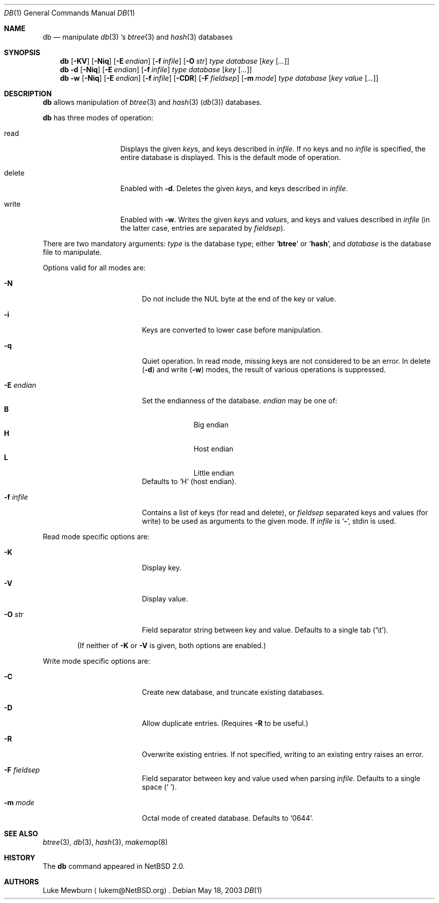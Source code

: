 .\" 	$NetBSD: db.1,v 1.10 2003/05/18 12:26:18 lukem Exp $
.\"
.\" Copyright (c) 2002 The NetBSD Foundation, Inc.
.\" All rights reserved.
.\"
.\" This code is derived from software contributed to The NetBSD Foundation
.\" by Luke Mewburn of Wasabi Systems.
.\"
.\" Redistribution and use in source and binary forms, with or without
.\" modification, are permitted provided that the following conditions
.\" are met:
.\" 1. Redistributions of source code must retain the above copyright
.\"    notice, this list of conditions and the following disclaimer.
.\" 2. Redistributions in binary form must reproduce the above copyright
.\"    notice, this list of conditions and the following disclaimer in the
.\"    documentation and/or other materials provided with the distribution.
.\" 3. All advertising materials mentioning features or use of this software
.\"    must display the following acknowledgement:
.\"	This product includes software developed by the NetBSD
.\"	Foundation, Inc. and its contributors.
.\" 4. Neither the name of The NetBSD Foundation nor the names of its
.\"    contributors may be used to endorse or promote products derived
.\"    from this software without specific prior written permission.
.\"
.\" THIS SOFTWARE IS PROVIDED BY THE NETBSD FOUNDATION, INC. AND CONTRIBUTORS
.\" ``AS IS'' AND ANY EXPRESS OR IMPLIED WARRANTIES, INCLUDING, BUT NOT LIMITED
.\" TO, THE IMPLIED WARRANTIES OF MERCHANTABILITY AND FITNESS FOR A PARTICULAR
.\" PURPOSE ARE DISCLAIMED.  IN NO EVENT SHALL THE FOUNDATION OR CONTRIBUTORS
.\" BE LIABLE FOR ANY DIRECT, INDIRECT, INCIDENTAL, SPECIAL, EXEMPLARY, OR
.\" CONSEQUENTIAL DAMAGES (INCLUDING, BUT NOT LIMITED TO, PROCUREMENT OF
.\" SUBSTITUTE GOODS OR SERVICES; LOSS OF USE, DATA, OR PROFITS; OR BUSINESS
.\" INTERRUPTION) HOWEVER CAUSED AND ON ANY THEORY OF LIABILITY, WHETHER IN
.\" CONTRACT, STRICT LIABILITY, OR TORT (INCLUDING NEGLIGENCE OR OTHERWISE)
.\" ARISING IN ANY WAY OUT OF THE USE OF THIS SOFTWARE, EVEN IF ADVISED OF THE
.\" POSSIBILITY OF SUCH DAMAGE.
.\"
.Dd May 18, 2003
.Dt DB 1
.Os
.
.Sh NAME
.Nm db
.Nd
manipulate
.Xr db 3 's
.Xr btree 3
and
.Xr hash 3
databases
.
.Sh SYNOPSIS
.Nm
.Op Fl KV
.Op Fl Niq
.Bk -words
.Op Fl E Ar endian
.Ek
.Bk -words
.Op Fl f Ar infile
.Ek
.Bk -words
.Op Fl O Ar str
.Ek
.Ar type
.Ar database
.Bk -words
.Op Ar key Op Ar \&.\&.\&.
.Ek
.
.Nm
.Fl d
.Op Fl Niq
.Bk -words
.Op Fl E Ar endian
.Ek
.Bk -words
.Op Fl f Ar infile
.Ek
.Ar type
.Ar database
.Bk -words
.Op Ar key Op Ar \&.\&.\&.
.Ek
.
.Nm
.Fl w
.Op Fl Niq
.Bk -words
.Op Fl E Ar endian
.Ek
.Bk -words
.Op Fl f Ar infile
.Ek
.Op Fl CDR
.Bk -words
.Op Fl F Ar fieldsep
.Ek
.Bk -words
.Op Fl m Ar mode
.Ek
.Ar type
.Ar database
.Bk -words
.Op Ar key Ar value Op Ar \&.\&.\&.
.Ek
.
.Sh DESCRIPTION
.Nm
allows manipulation of
.Xr btree 3
and
.Xr hash 3
.Pq Xr db 3
databases.
.Pp
.Nm
has three modes of operation:
.Bl -tag -width "delete" -offset indent
.It read
Displays the given
.Ar key Ns s ,
and keys described in
.Ar infile .
If no keys and no
.Ar infile
is specified, the entire database is displayed.
This is the default mode of operation.
.It delete
Enabled with
.Fl d .
Deletes the given
.Ar key Ns s ,
and keys described in
.Ar infile .
.It write
Enabled with
.Fl w .
Writes the given
.Ar key Ns s
and
.Ar value Ns s ,
and keys and values described in
.Ar infile
(in the latter case, entries are separated by
.Ar fieldsep ) .
.El
.Pp
There are two mandatory arguments:
.Ar type
is the database type; either
.Sq Sy btree
or
.Sq Sy hash ,
and
.Ar database
is the database file to manipulate.
.Pp
Options valid for all modes are:
.Bl -tag -width Fl -offset indent
.
.It Fl N
Do not include the NUL byte at the end of the key or value.
.
.It Fl i
Keys are converted to lower case before manipulation.
.
.It Fl q
Quiet operation.
In read mode, missing keys are not considered to be an error.
In delete
.Pq Fl d
and write
.Pq Fl w
modes,
the result of various operations is suppressed.
.
.It Fl E Ar endian
Set the endianness of the database.
.Ar endian
may be one of:
.Bl -tag -width 1n -offset indent -compact
.It Sy B
Big endian
.It Sy H
Host endian
.It Sy L
Little endian
.El
Defaults to
.Sq H
(host endian).
.
.It Fl f Ar infile
Contains a list of keys
(for read and delete), or
.Ar fieldsep
separated keys and values (for write)
to be used as arguments to the given mode.
If
.Ar infile
is
.Sq Sy - ,
.Dv stdin
is used.
.
.El
.
.Pp
Read mode specific options are:
.Bl -tag -width Fl -offset indent
.It Fl K
Display key.
.It Fl V
Display value.
.It Fl O Ar str
Field separator string between key and value. Defaults to a single
tab
.Pq Sq \et .
.
.El
.Pp
.Bd -ragged -offset indent
(If neither of
.Fl K
or
.Fl V
is given, both options are enabled.)
.Ed
.
.Pp
Write mode specific options are:
.Bl -tag -width Fl -offset indent
.
.It Fl C
Create new database, and truncate existing databases.
.
.It Fl D
Allow duplicate entries.
(Requires
.Fl R
to be useful.)
.
.It Fl R
Overwrite existing entries.
If not specified, writing to an existing entry raises an error.
.
.It Fl F Ar fieldsep
Field separator between key and value used when parsing
.Ar infile .
Defaults to a single space
.Pq Sq \  .
.
.It Fl m Ar mode
Octal mode of created database.
Defaults to
.Sq 0644 .
.
.El
.
.Sh SEE ALSO
.Xr btree 3 ,
.Xr db 3 ,
.Xr hash 3 ,
.Xr makemap 8
.
.Sh HISTORY
The
.Nm
command appeared in
.Nx 2.0 .
.
.Sh AUTHORS
.An Luke Mewburn
.Aq lukem@NetBSD.org .
